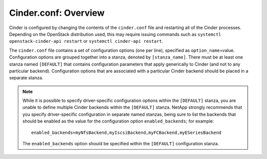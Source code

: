 .. _cinder:

Cinder.conf: Overview
=====================

Cinder is configured by changing the contents of the ``cinder.conf``
file and restarting all of the Cinder processes. Depending on the
OpenStack distribution used, this may require issuing commands such as
``systemctl openstack-cinder-api restart`` or
``systemctl cinder-api restart``.

The ``cinder.conf`` file contains a set of configuration options (one
per line), specified as ``option_name``\ =value. Configuration options
are grouped together into a stanza, denoted by ``[stanza_name]``. There
must be at least one stanza named ``[DEFAULT]`` that contains
configuration parameters that apply generically to Cinder (and not to
any particular backend). Configuration options that are associated with
a particular Cinder backend should be placed in a separate stanza.

.. note::

   While it is possible to specify driver-specific configuration
   options within the ``[DEFAULT]`` stanza, you are unable to define
   multiple Cinder backends within the ``[DEFAULT]`` stanza. NetApp
   strongly recommends that you specify driver-specific configuration
   in separate named stanzas, being sure to list the backends that
   should be enabled as the value for the configuration option
   ``enabled_backends``; for example::

       enabled_backends=myNfsBackend,myIscsiBackend,myFCBackend,myESeriesBackend

   The ``enabled_backends`` option should be specified within the
   ``[DEFAULT]`` configuration stanza.
